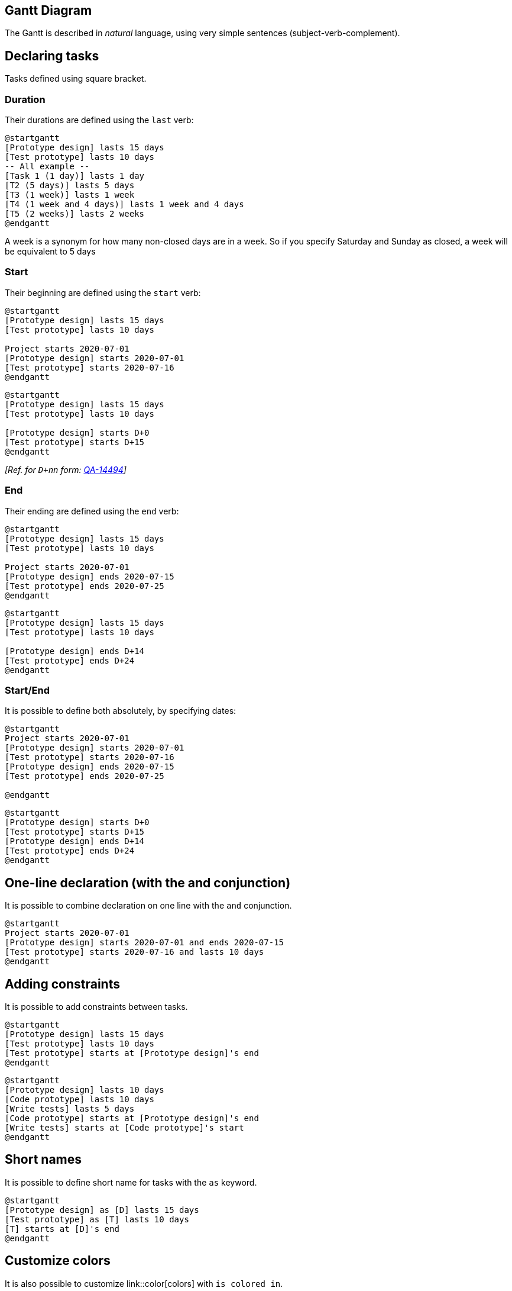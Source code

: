 == Gantt Diagram

The Gantt is described in __natural__ language, using very simple sentences (subject-verb-complement).


== Declaring tasks

Tasks defined using square bracket. 

=== Duration

Their durations are defined using the `+last+` verb:

[plantuml]
----
@startgantt
[Prototype design] lasts 15 days
[Test prototype] lasts 10 days
-- All example --
[Task 1 (1 day)] lasts 1 day
[T2 (5 days)] lasts 5 days
[T3 (1 week)] lasts 1 week
[T4 (1 week and 4 days)] lasts 1 week and 4 days
[T5 (2 weeks)] lasts 2 weeks
@endgantt
----

A week is a synonym for how many non-closed days are in a week. So if you specify Saturday and Sunday as closed, a week will be equivalent to 5 days

=== Start

Their beginning are defined using the `+start+` verb:

[plantuml]
----
@startgantt
[Prototype design] lasts 15 days
[Test prototype] lasts 10 days

Project starts 2020-07-01
[Prototype design] starts 2020-07-01
[Test prototype] starts 2020-07-16
@endgantt
----
[plantuml]
----
@startgantt
[Prototype design] lasts 15 days
[Test prototype] lasts 10 days

[Prototype design] starts D+0
[Test prototype] starts D+15
@endgantt
----

__[Ref. for `+D+nn+` form: https://forum.plantuml.net/14494/is-it-possible-to-color-the-days-in-the-default-gantt-diagram?show=14550#c14550[QA-14494]]__

=== End

Their ending are defined using the `+end+` verb:

[plantuml]
----
@startgantt
[Prototype design] lasts 15 days
[Test prototype] lasts 10 days

Project starts 2020-07-01
[Prototype design] ends 2020-07-15
[Test prototype] ends 2020-07-25
@endgantt
----
[plantuml]
----
@startgantt
[Prototype design] lasts 15 days
[Test prototype] lasts 10 days

[Prototype design] ends D+14
[Test prototype] ends D+24
@endgantt
----
=== Start/End

It is possible to define both absolutely, by specifying dates:
[plantuml]
----
@startgantt
Project starts 2020-07-01
[Prototype design] starts 2020-07-01
[Test prototype] starts 2020-07-16
[Prototype design] ends 2020-07-15
[Test prototype] ends 2020-07-25

@endgantt
----
[plantuml]
----
@startgantt
[Prototype design] starts D+0
[Test prototype] starts D+15
[Prototype design] ends D+14
[Test prototype] ends D+24
@endgantt
----


== One-line declaration (with the and conjunction)

It is possible to combine declaration on one line with the `+and+` conjunction.

[plantuml]
----
@startgantt
Project starts 2020-07-01
[Prototype design] starts 2020-07-01 and ends 2020-07-15
[Test prototype] starts 2020-07-16 and lasts 10 days
@endgantt
----


== Adding constraints
It is possible to add constraints between tasks.

[plantuml]
----
@startgantt
[Prototype design] lasts 15 days
[Test prototype] lasts 10 days
[Test prototype] starts at [Prototype design]'s end
@endgantt
----

[plantuml]
----
@startgantt
[Prototype design] lasts 10 days
[Code prototype] lasts 10 days
[Write tests] lasts 5 days
[Code prototype] starts at [Prototype design]'s end
[Write tests] starts at [Code prototype]'s start
@endgantt
----


== Short names
It is possible to define short name for tasks with the `+as+` keyword.

[plantuml]
----
@startgantt
[Prototype design] as [D] lasts 15 days
[Test prototype] as [T] lasts 10 days
[T] starts at [D]'s end
@endgantt
----


== Customize colors
It is also possible to customize link::color[colors] with `+is colored in+`.

[plantuml]
----
@startgantt
[Prototype design] lasts 13 days
[Test prototype] lasts 4 days
[Test prototype] starts at [Prototype design]'s end
[Prototype design] is colored in Fuchsia/FireBrick
[Test prototype] is colored in GreenYellow/Green
@endgantt
----


== Completion status
=== Adding completion depending percentage
You can set the completion status of a task, by the command:
* `+is xx% completed+`
* `+is xx% complete+` 

[plantuml]
----
@startgantt
[foo] lasts 21 days
[foo] is 40% completed
[bar] lasts 30 days and is 10% complete
@endgantt
----

=== Change colour of completion (by style)

[plantuml]
----
@startgantt

<style>
ganttDiagram {
  task {
    BackGroundColor GreenYellow
    LineColor Green 
    unstarted {
      BackGroundColor Fuchsia 
      LineColor FireBrick
    }
  }
}
</style>

[Prototype design] lasts 7 days
[Test prototype 0] lasts 4 days
[Test prototype 10] lasts 4 days
[Test prototype 20] lasts 4 days
[Test prototype 30] lasts 4 days
[Test prototype 40] lasts 4 days
[Test prototype 50] lasts 4 days
[Test prototype 60] lasts 4 days
[Test prototype 70] lasts 4 days
[Test prototype 80] lasts 4 days
[Test prototype 90] lasts 4 days
[Test prototype 100] lasts 4 days

[Test prototype 0] starts at [Prototype design]'s end
[Test prototype 10] starts at [Prototype design]'s end
[Test prototype 20] starts at [Prototype design]'s end
[Test prototype 30] starts at [Prototype design]'s end
[Test prototype 40] starts at [Prototype design]'s end
[Test prototype 50] starts at [Prototype design]'s end
[Test prototype 60] starts at [Prototype design]'s end
[Test prototype 70] starts at [Prototype design]'s end
[Test prototype 80] starts at [Prototype design]'s end
[Test prototype 90] starts at [Prototype design]'s end
[Test prototype 100] starts at [Prototype design]'s end

[Test prototype 0] is 0% complete
[Test prototype 10] is 10% complete
[Test prototype 20] is 20% complete
[Test prototype 30] is 30% complete
[Test prototype 40] is 40% complete
[Test prototype 50] is 50% complete
[Test prototype 60] is 60% complete
[Test prototype 70] is 70% complete
[Test prototype 80] is 80% complete
[Test prototype 90] is 90% complete
[Test prototype 100] is 100% complete

@endgantt
----

__[Ref. https://forum.plantuml.net/8297/plant-gantt-diagram-persentage-completed-determines-color?show=14324#c14324[QA-8297]]__


== Milestone
You can define Milestones using the `+happen+` verb.

=== Relative milestone (use of constraints)
[plantuml]
----
@startgantt
[Test prototype] lasts 10 days
[Prototype completed] happens at [Test prototype]'s end
[Setup assembly line] lasts 12 days
[Setup assembly line] starts at [Test prototype]'s end
@endgantt
----

=== Absolute milestone (use of fixed date)
[plantuml]
----
@startgantt
Project starts 2020-07-01
[Test prototype] lasts 10 days
[Prototype completed] happens 2020-07-10
[Setup assembly line] lasts 12 days
[Setup assembly line] starts at [Test prototype]'s end
@endgantt
----


=== Milestone of maximum end of tasks
[plantuml]
----
@startgantt
[Task1] lasts 4 days
then [Task1.1] lasts 4 days
[Task1.2] starts at [Task1]'s end and lasts 7 days

[Task2] lasts 5 days
then [Task2.1] lasts 4 days

[MaxTaskEnd] happens at [Task1.1]'s end
[MaxTaskEnd] happens at [Task1.2]'s end
[MaxTaskEnd] happens at [Task2.1]'s end

@endgantt
----
__[Ref. https://forum.plantuml.net/10764/gantt-multiple-tasks-as-prerequisite-for-a-milestone[QA-10764]]__


== Hyperlinks
You can add hyperlinks to tasks.

[plantuml]
----
@startgantt
[task1] lasts 10 days
[task1] links to [[http://plantuml.com]]
@endgantt
----


== Calendar
You can specify a starting date for the whole project. By default, the first task starts at this date.

[plantuml]
----
@startgantt
Project starts the 20th of september 2017
[Prototype design] as [TASK1] lasts 13 days
[TASK1] is colored in Lavender/LightBlue
@endgantt
----


== Coloring days

It is possible to add link::color[colors] to some days.

[plantuml]
----
@startgantt
Project starts the 2020/09/01 

2020/09/07 is colored in salmon
2020/09/13 to 2020/09/16 are colored in lightblue

[Prototype design] as [TASK1] lasts 22 days
[TASK1] is colored in Lavender/LightBlue
[Prototype completed] happens at [TASK1]'s end
@endgantt
----


== Changing scale
You can change scale for very long project, with one of those parameters:
* printscale
* ganttscale
* projectscale
and one of the values:
* daily __(by default)__
* weekly
* monthly
* quarterly
* yearly

__(See https://forum.plantuml.net/11272/gantt-keyword-printscale-should-replaced-with-projectscale?show=11274#a11274[QA-11272], https://forum.plantuml.net/9041/gantt-improvement?show=10699#a10699[QA-9041] and https://forum.plantuml.net/10948/gantt-printscale-weekly?show=10949#a10949[QA-10948])__

=== Daily __(by default)__
[plantuml]
----
@startgantt
saturday are closed
sunday are closed

Project starts the 1st of january 2021
[Prototype design end] as [TASK1] lasts 19 days
[TASK1] is colored in Lavender/LightBlue
[Testing] lasts 14 days
[TASK1]->[Testing]

2021-01-18 to 2021-01-22 are named [End's committee]
2021-01-18 to 2021-01-22 are colored in salmon 
@endgantt
----

=== Weekly
[plantuml]
----
@startgantt
printscale weekly
saturday are closed
sunday are closed

Project starts the 1st of january 2021
[Prototype design end] as [TASK1] lasts 19 days
[TASK1] is colored in Lavender/LightBlue
[Testing] lasts 14 days
[TASK1]->[Testing]

2021-01-18 to 2021-01-22 are named [End's committee]
2021-01-18 to 2021-01-22 are colored in salmon 
@endgantt
----

[plantuml]
----
@startgantt
printscale weekly
Project starts the 20th of september 2020
[Prototype design] as [TASK1] lasts 130 days
[TASK1] is colored in Lavender/LightBlue
[Testing] lasts 20 days
[TASK1]->[Testing]

2021-01-18 to 2021-01-22 are named [End's committee]
2021-01-18 to 2021-01-22 are colored in salmon 
@endgantt
----

=== Monthly
[plantuml]
----
@startgantt
projectscale monthly
Project starts the 20th of september 2020
[Prototype design] as [TASK1] lasts 130 days
[TASK1] is colored in Lavender/LightBlue
[Testing] lasts 20 days
[TASK1]->[Testing]

2021-01-18 to 2021-01-22 are named [End's committee]
2021-01-18 to 2021-01-22 are colored in salmon 
@endgantt
----


=== Quarterly
[plantuml]
----
@startgantt
projectscale quarterly
Project starts the 20th of september 2020
[Prototype design] as [TASK1] lasts 130 days
[TASK1] is colored in Lavender/LightBlue
[Testing] lasts 20 days
[TASK1]->[Testing]

2021-01-18 to 2021-01-22 are named [End's committee]
2021-01-18 to 2021-01-22 are colored in salmon 
@endgantt
----

[plantuml]
----
@startgantt
projectscale quarterly
Project starts the 1st of october 2020
[Prototype design] as [TASK1] lasts 700 days
[TASK1] is colored in Lavender/LightBlue
[Testing] lasts 200 days
[TASK1]->[Testing]

2021-01-18 to 2021-03-22 are colored in salmon 
@endgantt
----

=== Yearly
[plantuml]
----
@startgantt
projectscale yearly
Project starts the 1st of october 2020
[Prototype design] as [TASK1] lasts 700 days
[TASK1] is colored in Lavender/LightBlue
[Testing] lasts 200 days
[TASK1]->[Testing]

2021-01-18 to 2021-03-22 are colored in salmon 
@endgantt
----


== Zoom (example for all scale)

You can change zoom, with the parameter:
* `+zoom <integer>+`

=== Zoom on weekly scale
==== Without zoom
[plantuml]
----
@startgantt
printscale daily
saturday are closed
sunday are closed

Project starts the 1st of january 2021
[Prototype design end] as [TASK1] lasts 8 days
[TASK1] is colored in Lavender/LightBlue
[Testing] lasts 3 days
[TASK1]->[Testing]

2021-01-18 to 2021-01-22 are named [End's committee]
2021-01-18 to 2021-01-22 are colored in salmon 
@endgantt
----

==== With zoom
[plantuml]
----
@startgantt
printscale daily zoom 2
saturday are closed
sunday are closed

Project starts the 1st of january 2021
[Prototype design end] as [TASK1] lasts 8 days
[TASK1] is colored in Lavender/LightBlue
[Testing] lasts 3 days
[TASK1]->[Testing]

2021-01-18 to 2021-01-22 are named [End's committee]
2021-01-18 to 2021-01-22 are colored in salmon 
@endgantt
----
__[Ref. https://forum.plantuml.net/13725/gantt-add-zoom-for-daily-scale[QA-13725]]__

=== Zoom on weekly scale
==== Without zoom
[plantuml]
----
@startgantt
printscale weekly
saturday are closed
sunday are closed

Project starts the 1st of january 2021
[Prototype design end] as [TASK1] lasts 19 days
[TASK1] is colored in Lavender/LightBlue
[Testing] lasts 14 days
[TASK1]->[Testing]

2021-01-18 to 2021-01-22 are named [End's committee]
2021-01-18 to 2021-01-22 are colored in salmon 
@endgantt
----

==== With zoom
[plantuml]
----
@startgantt
printscale weekly zoom 4
saturday are closed
sunday are closed

Project starts the 1st of january 2021
[Prototype design end] as [TASK1] lasts 19 days
[TASK1] is colored in Lavender/LightBlue
[Testing] lasts 14 days
[TASK1]->[Testing]

2021-01-18 to 2021-01-22 are named [End's committee]
2021-01-18 to 2021-01-22 are colored in salmon 
@endgantt
----

=== Zoom on monthly scale
==== Without zoom
[plantuml]
----
@startgantt
projectscale monthly
Project starts the 20th of september 2020
[Prototype design] as [TASK1] lasts 130 days
[TASK1] is colored in Lavender/LightBlue
[Testing] lasts 20 days
[TASK1]->[Testing]

2021-01-18 to 2021-01-22 are named [End's committee]
2021-01-18 to 2021-01-22 are colored in salmon 
@endgantt
----

==== With zoom
[plantuml]
----
@startgantt
projectscale monthly zoom 3
Project starts the 20th of september 2020
[Prototype design] as [TASK1] lasts 130 days
[TASK1] is colored in Lavender/LightBlue
[Testing] lasts 20 days
[TASK1]->[Testing]

2021-01-18 to 2021-01-22 are named [End's committee]
2021-01-18 to 2021-01-22 are colored in salmon 
@endgantt
----


=== Zoom on quarterly scale
==== Without zoom
[plantuml]
----
@startgantt
projectscale quarterly
Project starts the 20th of september 2020
[Prototype design] as [TASK1] lasts 130 days
[TASK1] is colored in Lavender/LightBlue
[Testing] lasts 20 days
[TASK1]->[Testing]

2021-01-18 to 2021-01-22 are named [End's committee]
2021-01-18 to 2021-01-22 are colored in salmon 
@endgantt
----

==== With zoom
[plantuml]
----
@startgantt
projectscale quarterly zoom 7
Project starts the 20th of september 2020
[Prototype design] as [TASK1] lasts 130 days
[TASK1] is colored in Lavender/LightBlue
[Testing] lasts 20 days
[TASK1]->[Testing]

2021-01-18 to 2021-01-22 are named [End's committee]
2021-01-18 to 2021-01-22 are colored in salmon 
@endgantt
----

=== Zoom on yearly scale
==== Without zoom
[plantuml]
----
@startgantt
projectscale yearly
Project starts the 1st of october 2020
[Prototype design] as [TASK1] lasts 700 days
[TASK1] is colored in Lavender/LightBlue
[Testing] lasts 200 days
[TASK1]->[Testing]

2021-01-18 to 2021-03-22 are colored in salmon 
@endgantt
----

==== With zoom
[plantuml]
----
@startgantt
projectscale yearly zoom 2
Project starts the 1st of october 2020
[Prototype design] as [TASK1] lasts 700 days
[TASK1] is colored in Lavender/LightBlue
[Testing] lasts 200 days
[TASK1]->[Testing]

2021-01-18 to 2021-03-22 are colored in salmon 
@endgantt
----


== Close day
It is possible to close some day.

[plantuml]
----
@startgantt
project starts the 2018/04/09
saturday are closed
sunday are closed
2018/05/01 is closed
2018/04/17 to 2018/04/19 is closed
[Prototype design] lasts 14 days
[Test prototype] lasts 4 days
[Test prototype] starts at [Prototype design]'s end
[Prototype design] is colored in Fuchsia/FireBrick
[Test prototype] is colored in GreenYellow/Green
@endgantt
----


Then it is possible to open some closed day.

[plantuml]
----
@startgantt
2020-07-07 to 2020-07-17 is closed
2020-07-13 is open

Project starts the 2020-07-01
[Prototype design] lasts 10 days
Then [Test prototype] lasts 10 days
@endgantt
----


== Definition of a week depending of closed days

A **week** is a synonym for how many non-closed days are in a week, as:
[plantuml]
----
@startgantt
Project starts 2021-03-29
[Review 01] happens at 2021-03-29
[Review 02 - 3 weeks] happens on 3 weeks after [Review 01]'s end
[Review 02 - 21 days] happens on 21 days after [Review 01]'s end
@endgantt
----

So if you specify __Saturday__ and __Sunday__ as closed, a **week** will be equivalent to 5 days, as:
[plantuml]
----
@startgantt
Project starts 2021-03-29
saturday are closed
sunday are closed
[Review 01] happens at 2021-03-29
[Review 02 - 3 weeks] happens on 3 weeks after [Review 01]'s end
[Review 02 - 21 days] happens on 21 days after [Review 01]'s end
@endgantt
----

__[Ref. https://forum.plantuml.net/13434/gantt-milestone-bug?show=13449#c13449[QA-13434]]__


== Simplified task succession
It's possible to use the `+then+` keyword to denote consecutive tasks.

[plantuml]
----
@startgantt
[Prototype design] lasts 14 days
then [Test prototype] lasts 4 days
then [Deploy prototype] lasts 6 days
@endgantt
----

You can also use arrow `+->+`


[plantuml]
----
@startgantt
[Prototype design] lasts 14 days
[Build prototype] lasts 4 days
[Prepare test] lasts 6 days
[Prototype design] -> [Build prototype]
[Prototype design] -> [Prepare test]
@endgantt
----


== Working with resources
You can affect tasks on resources using the `+on+` keyword and brackets for resource name.


[plantuml]
----
@startgantt
[Task1] on {Alice} lasts 10 days
[Task2] on {Bob:50%} lasts 2 days
then [Task3] on {Alice:25%} lasts 1 days
@endgantt
----

Multiple resources can be assigned to a task:


[plantuml]
----
@startgantt
[Task1] on {Alice} {Bob} lasts 20 days
@endgantt
----

Resources can be marked as off on specific days:

[plantuml]
----
@startgantt
project starts on 2020-06-19
[Task1] on {Alice} lasts 10 days
{Alice} is off on 2020-06-24 to 2020-06-26
@endgantt
----


== Hide resources

=== Without any hiding (by default)

[plantuml]
----
@startgantt
[Task1] on {Alice} lasts 10 days
[Task2] on {Bob:50%} lasts 2 days
then [Task3] on {Alice:25%} lasts 1 days
then [Task4] on {Alice:25%} {Bob} lasts 1 days
@endgantt
----


=== Hide resources names

You can hide ressources names and percentage, on tasks, using the `+hide ressources names+` keywords.

[plantuml]
----
@startgantt
hide ressources names
[Task1] on {Alice} lasts 10 days
[Task2] on {Bob:50%} lasts 2 days
then [Task3] on {Alice:25%} lasts 1 days
then [Task4] on {Alice:25%} {Bob} lasts 1 days
@endgantt
----

=== Hide resources footbox

You can also hide ressources names on bottom of the diagram using the `+ hide ressources footbox+` keywords.

[plantuml]
----
@startgantt
hide ressources footbox
[Task1] on {Alice} lasts 10 days
[Task2] on {Bob:50%} lasts 2 days
then [Task3] on {Alice:25%} lasts 1 days
then [Task4] on {Alice:25%} {Bob} lasts 1 days
@endgantt
----

=== Hide the both (resources names and resources footbox)

You can also hide the both.

[plantuml]
----
@startgantt
hide ressources names
hide ressources footbox
[Task1] on {Alice} lasts 10 days
[Task2] on {Bob:50%} lasts 2 days
then [Task3] on {Alice:25%} lasts 1 days
then [Task4] on {Alice:25%} {Bob} lasts 1 days
@endgantt
----


== Separator

You can use `+--+` to separate sets of tasks.


[plantuml]
----
@startgantt
[Task1] lasts 10 days
then [Task2] lasts 4 days
-- Phase Two --
then [Task3] lasts 5 days
then [Task4] lasts 6 days
@endgantt
----


== Complex example
It also possible to use the `+and+` conjunction.

You can also add delays in constraints.


[plantuml]
----
@startgantt
[Prototype design] lasts 13 days and is colored in Lavender/LightBlue
[Test prototype] lasts 9 days and is colored in Coral/Green and starts 3 days after [Prototype design]'s end
[Write tests] lasts 5 days and ends at [Prototype design]'s end
[Hire tests writers] lasts 6 days and ends at [Write tests]'s start
[Init and write tests report] is colored in Coral/Green
[Init and write tests report] starts 1 day before [Test prototype]'s start and ends at [Test prototype]'s end
@endgantt
----


== Comments

As is mentioned on link::commons#560kta2oz3a2k362kjbm[Common Commands page]:
> Everything that starts with `+simple quote '+` is a comment.
>
> You can also put comments on several lines using `+/'+` to start and `+'/+` to end.
__(i.e.: the first character (except space character) of a comment line must be a `+simple quote '+`)__


[plantuml]
----
@startgantt
' This is a comment

[T1] lasts 3 days

/' this comment
is on several lines '/

[T2] starts at [T1]'s end and lasts 1 day
@endgantt
----


== Using style

=== Without style (by default)
[plantuml]
----
@startgantt
[Task1] lasts 20 days
note bottom
  memo1 ...
  memo2 ...
  explanations1 ...
  explanations2 ...
end note
[Task2] lasts 4 days
[Task1] -> [Task2]
-- Separator title --
[M1] happens on 5 days after [Task1]'s end
-- end --
@endgantt
----


=== With style

You can use link::style-evolution[style] to change rendering of elements.

[plantuml]
----
@startgantt
<style>
ganttDiagram {
	task {
		FontName Helvetica
		FontColor red
		FontSize 18
		FontStyle bold
		BackGroundColor GreenYellow
		LineColor blue
	}
	milestone {
		FontColor blue
		FontSize 25
		FontStyle italic
		BackGroundColor yellow
		LineColor red
	}
	note {
		FontColor DarkGreen
		FontSize 10
		LineColor OrangeRed
	}
	arrow {
		FontName Helvetica
		FontColor red
		FontSize 18
		FontStyle bold
		BackGroundColor GreenYellow
		LineColor blue
	}
	separator {
		LineColor red
		BackGroundColor green
		FontSize 16
		FontStyle bold
		FontColor purple
	}
}
</style>
[Task1] lasts 20 days
note bottom
  memo1 ...
  memo2 ...
  explanations1 ...
  explanations2 ...
end note
[Task2] lasts 4 days
[Task1] -> [Task2]
-- Separator title --
[M1] happens on 5 days after [Task1]'s end
-- end --
@endgantt
----

__[Ref. https://forum.plantuml.net/10835[QA-10835], https://forum.plantuml.net/12045[QA-12045], https://forum.plantuml.net/11877[QA-11877] and https://github.com/plantuml/plantuml/pull/438[PR-438]]__

=== With style (full example)

[plantuml]
----
@startgantt
<style>
ganttDiagram {
	task {
		FontName Helvetica
		FontColor red
		FontSize 18
		FontStyle bold
		BackGroundColor GreenYellow
		LineColor blue
	}
	milestone {
		FontColor blue
		FontSize 25
		FontStyle italic
		BackGroundColor yellow
		LineColor red
	}
	note {
		FontColor DarkGreen
		FontSize 10
		LineColor OrangeRed
	}
	arrow {
		FontName Helvetica
		FontColor red
		FontSize 18
		FontStyle bold
		BackGroundColor GreenYellow
		LineColor blue
		LineStyle 8.0;13.0
		LineThickness 3.0
	}
	separator {
		BackgroundColor lightGreen
		LineStyle 8.0;3.0
		LineColor red
		LineThickness 1.0
		FontSize 16
		FontStyle bold
		FontColor purple
		Margin 5
		Padding 20
	}
	timeline {
	    BackgroundColor Bisque
	}
	closed {
		BackgroundColor pink
		FontColor red
	}
}
</style>
Project starts the 2020-12-01

[Task1] lasts 10 days
sunday are closed

note bottom
  memo1 ...
  memo2 ...
  explanations1 ...
  explanations2 ...
end note

[Task2] lasts 20 days
[Task2] starts 10 days after [Task1]'s end
-- Separator title --
[M1] happens on 5 days after [Task1]'s end

<style>
	separator {
	    LineColor black
		Margin 0
		Padding 0
	}
</style>

-- end --
@endgantt
----
__[Ref. https://forum.plantuml.net/13570/can-you-style-the-days-and-months-of-a-gantt-chart?show=13589#a13589[QA-13570], https://forum.plantuml.net/13672[QA-13672]]__

[[#00D700#DONE]]
__Thanks for style for Separator and all style for Arrow (thickness...)__

=== Clean style

With style, you can also clean a Gantt diagram __(showing tasks, dependencies and relative durations only - but no actual start date and no actual scale)__: 
[plantuml]
----
@startgantt
<style>
ganttDiagram {
  timeline {
    LineColor transparent
    FontColor transparent
 }
}
</style>

hide footbox
[Test prototype] lasts 7 days
[Prototype completed] happens at [Test prototype]'s end
[Setup assembly line] lasts 9 days
[Setup assembly line] starts at [Test prototype]'s end
then [Setup] lasts 5 days
[T2] lasts 2 days and starts at [Test prototype]'s end
then [T3] lasts 3 days
-- end task --
then [T4] lasts 2 days
@endgantt
----
__[Ref. https://forum.plantuml.net/13971[QA-13971]]__

Or:

[plantuml]
----
@startgantt
<style>
ganttDiagram {
  timeline {
    LineColor transparent
    FontColor transparent
  }
  closed {
    FontColor transparent
  }
}
</style>

hide footbox
project starts the 2018/04/09
saturday are closed
sunday are closed
2018/05/01 is closed
2018/04/17 to 2018/04/19 is closed
[Prototype design] lasts 9 days
[Test prototype] lasts 5 days
[Test prototype] starts at [Prototype design]'s end
[Prototype design] is colored in Fuchsia/FireBrick
[Test prototype] is colored in GreenYellow/Green
@endgantt
----
__[Ref. https://forum.plantuml.net/13464[QA-13464]]__


== Add notes

[plantuml]
----
@startgantt
[task01] lasts 15 days
note bottom
  memo1 ...
  memo2 ...
  explanations1 ...
  explanations2 ...
end note

[task01] -> [task02]

@endgantt
----

Example with overlap.
[plantuml]
----
@startgantt
[task01] lasts 15 days
note bottom
  memo1 ...
  memo2 ...
  explanations1 ...
  explanations2 ...
end note

[task01] -> [task02]
[task03] lasts 5 days

@endgantt
----


[plantuml]
----
@startgantt

-- test01 --

[task01] lasts 4 days
note bottom
'note left
memo1 ...
memo2 ...
explanations1 ...
explanations2 ...
end note

[task02] lasts 8 days
[task01] -> [task02]
note bottom
'note left
memo1 ...
memo2 ...
explanations1 ...
explanations2 ...
end note
-- test02 --

[task03] as [t3] lasts 7 days
[t3] -> [t4]
@endgantt
----

[[#c0ffc0#DONE]]
__Thanks for correction (of https://github.com/plantuml/plantuml/issues/386[#386] on https://plantuml.com/changes[v1.2020.18]) when overlapping__

[plantuml]
----
@startgantt

Project starts 2020-09-01

[taskA] starts 2020-09-01 and lasts 3 days
[taskB] starts 2020-09-10 and lasts 3 days
[taskB] displays on same row as [taskA]

[task01] starts 2020-09-05 and lasts 4 days

then [task02] lasts 8 days
note bottom
  note for task02
  more notes
end note

then [task03] lasts 7 days
note bottom
  note for task03
  more notes
end note

-- separator --

[taskC] starts 2020-09-02 and lasts 5 days
[taskD] starts 2020-09-09 and lasts 5 days
[taskD] displays on same row as [taskC]

[task 10] starts 2020-09-05 and lasts 5 days
then [task 11] lasts 5 days
note bottom
  note for task11
  more notes
end note
@endgantt
----


== Pause tasks

[plantuml]
----
@startgantt
Project starts the 5th of december 2018
saturday are closed
sunday are closed
2018/12/29 is opened
[Prototype design] lasts 17 days
[Prototype design] pauses on 2018/12/13
[Prototype design] pauses on 2018/12/14
[Prototype design] pauses on monday
[Test prototype] starts at [Prototype design]'s end and lasts 2 weeks
@endgantt
----


== Change link colors

You can change link colors:
* with this syntax: `+with <color> <style> link+`
[plantuml]
----
@startgantt
[T1] lasts 4 days
[T2] lasts 4 days and starts 3 days after [T1]'s end with blue dotted link
[T3] lasts 4 days and starts 3 days after [T2]'s end with green bold link
[T4] lasts 4 days and starts 3 days after [T3]'s end with green dashed link
@endgantt
----


* or directly by using arrow style

[plantuml]
----
@startgantt
<style>
ganttDiagram {
	arrow {
		LineColor blue
	}
}
</style>
[Prototype design] lasts 7 days
[Build prototype] lasts 4 days
[Prepare test] lasts 6 days
[Prototype design] -[#FF00FF]-> [Build prototype]
[Prototype design] -[dotted]-> [Prepare test]
Then [Run test]  lasts 4 days
@endgantt
----

__[Ref. https://forum.plantuml.net/13693[QA-13693]]__


== Tasks or Milestones on the same line

You can put Tasks or Milestones on the same line, with this syntax: 
* `+[T|M] displays on same row as [T|M]+`

[plantuml]
----
@startgantt
[Prototype design] lasts 13 days
[Test prototype] lasts 4 days and 1 week
[Test prototype] starts 1 week and 2 days after [Prototype design]'s end
[Test prototype] displays on same row as [Prototype design]
[r1] happens on 5 days after [Prototype design]'s end
[r2] happens on 5 days after [r1]'s end
[r3] happens on 5 days after [r2]'s end
[r2] displays on same row as [r1]
[r3] displays on same row as [r1]
@endgantt
----


== Highlight today

[plantuml]
----
@startgantt
Project starts the 20th of september 2018
sunday are close
2018/09/21 to 2018/09/23 are colored in salmon
2018/09/21 to 2018/09/30 are named [Vacation in the Bahamas] 

today is 30 days after start and is colored in #AAF
[Foo] happens 40 days after start
[Dummy] lasts 10 days and starts 10 days after start

@endgantt
----


== Task between two milestones

[plantuml]
----
@startgantt
project starts on 2020-07-01
[P_start] happens 2020-07-03
[P_end]   happens 2020-07-13
[Prototype design] occurs from [P_start] to [P_end]
@endgantt
----


== Grammar and verbal form

|===
| Verbal form | Example

| [__T__] starts
|

| [__M__] happens
|

|===


== Add title, header, footer, caption or legend

[plantuml]
----
@startgantt

header some header

footer some footer

title My title

[Prototype design] lasts 13 days

legend
The legend
end legend

caption This is caption

@endgantt
----

__(See also: link::commons[Common commands])__


== Removing Foot Boxes (example for all scale)

You can use the `+hide footbox+` keywords to remove the foot boxes
of the gantt diagram __(as for link::sequence-diagram[sequence diagram])__.

Examples on:

* daily scale __(without project start)__
[plantuml]
----
@startgantt

hide footbox
title Foot Box removed

[Prototype design] lasts 15 days
[Test prototype] lasts 10 days
@endgantt
----

* daily scale
[plantuml]
----
@startgantt

Project starts the 20th of september 2017
[Prototype design] as [TASK1] lasts 13 days
[TASK1] is colored in Lavender/LightBlue

hide footbox
@endgantt
----

* weekly scale
[plantuml]
----
@startgantt
hide footbox

printscale weekly
saturday are closed
sunday are closed

Project starts the 1st of january 2021
[Prototype design end] as [TASK1] lasts 19 days
[TASK1] is colored in Lavender/LightBlue
[Testing] lasts 14 days
[TASK1]->[Testing]

2021-01-18 to 2021-01-22 are named [End's committee]
2021-01-18 to 2021-01-22 are colored in salmon 
@endgantt
----


* monthly scale
[plantuml]
----
@startgantt

hide footbox

projectscale monthly
Project starts the 20th of september 2020
[Prototype design] as [TASK1] lasts 130 days
[TASK1] is colored in Lavender/LightBlue
[Testing] lasts 20 days
[TASK1]->[Testing]

2021-01-18 to 2021-01-22 are named [End's committee]
2021-01-18 to 2021-01-22 are colored in salmon 
@endgantt
----

* quarterly scale
[plantuml]
----
@startgantt

hide footbox

projectscale quarterly
Project starts the 1st of october 2020
[Prototype design] as [TASK1] lasts 700 days
[TASK1] is colored in Lavender/LightBlue
[Testing] lasts 200 days
[TASK1]->[Testing]

2021-01-18 to 2021-03-22 are colored in salmon 
@endgantt
----

* yearly scale
[plantuml]
----
@startgantt

hide footbox

projectscale yearly
Project starts the 1st of october 2020
[Prototype design] as [TASK1] lasts 700 days
[TASK1] is colored in Lavender/LightBlue
[Testing] lasts 200 days
[TASK1]->[Testing]

2021-01-18 to 2021-03-22 are colored in salmon 
@endgantt
----


== Language of the calendar

You can choose the language of the Gantt calendar, with the `+language <xx>+` command where `+<xx>+` is the https://en.wikipedia.org/wiki/List_of_ISO_639-1_codes[ISO 639 code] of the language.


=== English  __(en, by default)__
[plantuml]
----
@startgantt
saturday are closed
sunday are closed

Project starts 2021-01-01
[Prototype design end] as [TASK1] lasts 19 days
[TASK1] is colored in Lavender/LightBlue
[Testing] lasts 14 days
[TASK1]->[Testing]

2021-01-18 to 2021-01-22 are colored in salmon 
@endgantt
----

=== Deutsch (de)
[plantuml]
----
@startgantt
language de
saturday are closed
sunday are closed

Project starts 2021-01-01
[Prototype design end] as [TASK1] lasts 19 days
[TASK1] is colored in Lavender/LightBlue
[Testing] lasts 14 days
[TASK1]->[Testing]

2021-01-18 to 2021-01-22 are colored in salmon 
@endgantt
----

=== Japanese (ja)
[plantuml]
----
@startgantt
language ja
saturday are closed
sunday are closed

Project starts 2021-01-01
[Prototype design end] as [TASK1] lasts 19 days
[TASK1] is colored in Lavender/LightBlue
[Testing] lasts 14 days
[TASK1]->[Testing]

2021-01-18 to 2021-01-22 are colored in salmon 
@endgantt
----

=== Chinese (zh)
[plantuml]
----
@startgantt
language zh
saturday are closed
sunday are closed

Project starts 2021-01-01
[Prototype design end] as [TASK1] lasts 19 days
[TASK1] is colored in Lavender/LightBlue
[Testing] lasts 14 days
[TASK1]->[Testing]

2021-01-18 to 2021-01-22 are colored in salmon 
@endgantt
----

=== Korean (ko)
[plantuml]
----
@startgantt
language ko
saturday are closed
sunday are closed

Project starts 2021-01-01
[Prototype design end] as [TASK1] lasts 19 days
[TASK1] is colored in Lavender/LightBlue
[Testing] lasts 14 days
[TASK1]->[Testing]

2021-01-18 to 2021-01-22 are colored in salmon 
@endgantt
----


== Delete Tasks or Milestones

You can mark some Tasks or Milestones as `+deleted+` instead of normally completed to distinguish tasks that may possibly have been discarded, postponed or whatever.

[plantuml]
----
@startgantt
[Prototype design] lasts 1 weeks
then [Prototype completed]  lasts 4 days
[End Prototype completed] happens at [Prototype completed]'s end
then [Test prototype] lasts 5 days
[End Test prototype] happens at [Test prototype]'s end

[Prototype completed] is deleted
[End Prototype completed] is deleted
@endgantt
----

__[Ref. https://forum.plantuml.net/9129[QA-9129]]__


